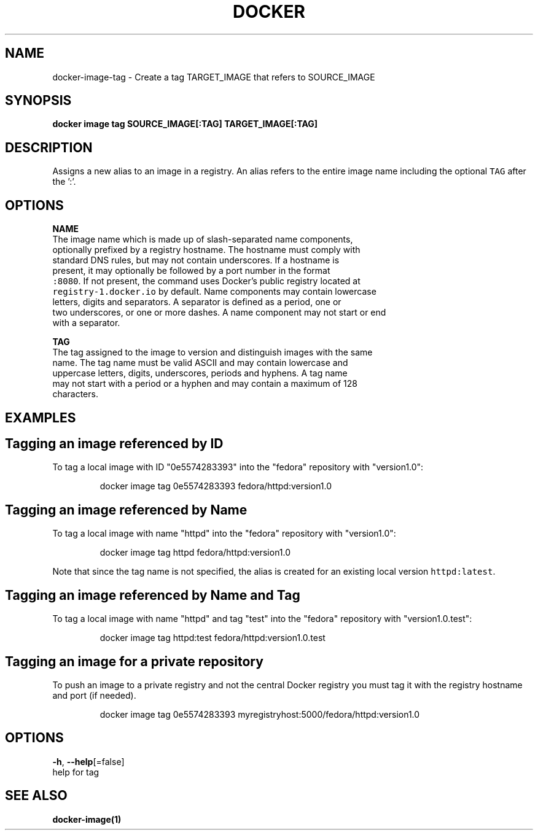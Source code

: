 .TH "DOCKER" "1" "Aug 2018" "Docker Community" "" 
.nh
.ad l


.SH NAME
.PP
docker\-image\-tag \- Create a tag TARGET\_IMAGE that refers to SOURCE\_IMAGE


.SH SYNOPSIS
.PP
\fBdocker image tag SOURCE\_IMAGE[:TAG] TARGET\_IMAGE[:TAG]\fP


.SH DESCRIPTION
.PP
Assigns a new alias to an image in a registry. An alias refers to the
entire image name including the optional \fB\fCTAG\fR after the ':'.


.SH OPTIONS
.PP
\fBNAME\fP
   The image name which is made up of slash\-separated name components,
   optionally prefixed by a registry hostname. The hostname must comply with
   standard DNS rules, but may not contain underscores. If a hostname is
   present, it may optionally be followed by a port number in the format
   \fB\fC:8080\fR\&. If not present, the command uses Docker's public registry located at
   \fB\fCregistry\-1.docker.io\fR by default. Name components may contain lowercase
   letters, digits and separators. A separator is defined as a period, one or
   two underscores, or one or more dashes. A name component may not start or end
   with a separator.

.PP
\fBTAG\fP
   The tag assigned to the image to version and distinguish images with the same
   name. The tag name must be valid ASCII and may contain lowercase and
   uppercase letters, digits, underscores, periods and hyphens. A tag name
   may not start with a period or a hyphen and may contain a maximum of 128
   characters.


.SH EXAMPLES
.SH Tagging an image referenced by ID
.PP
To tag a local image with ID "0e5574283393" into the "fedora" repository with
"version1.0":

.PP
.RS

.nf
docker image tag 0e5574283393 fedora/httpd:version1.0

.fi
.RE

.SH Tagging an image referenced by Name
.PP
To tag a local image with name "httpd" into the "fedora" repository with
"version1.0":

.PP
.RS

.nf
docker image tag httpd fedora/httpd:version1.0

.fi
.RE

.PP
Note that since the tag name is not specified, the alias is created for an
existing local version \fB\fChttpd:latest\fR\&.

.SH Tagging an image referenced by Name and Tag
.PP
To tag a local image with name "httpd" and tag "test" into the "fedora"
repository with "version1.0.test":

.PP
.RS

.nf
docker image tag httpd:test fedora/httpd:version1.0.test

.fi
.RE

.SH Tagging an image for a private repository
.PP
To push an image to a private registry and not the central Docker
registry you must tag it with the registry hostname and port (if needed).

.PP
.RS

.nf
docker image tag 0e5574283393 myregistryhost:5000/fedora/httpd:version1.0

.fi
.RE


.SH OPTIONS
.PP
\fB\-h\fP, \fB\-\-help\fP[=false]
    help for tag


.SH SEE ALSO
.PP
\fBdocker\-image(1)\fP
